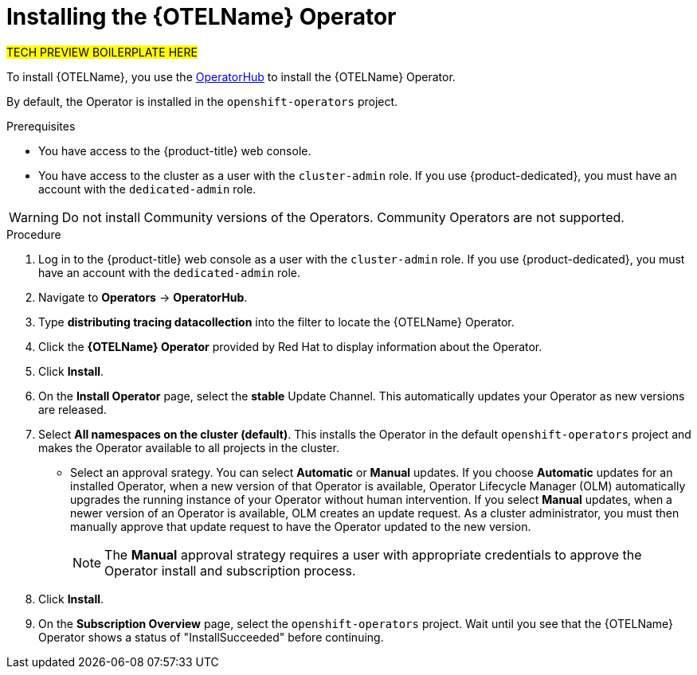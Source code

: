 ////
This module included in the following assemblies:
- distr_tracing_install/distr-tracing-installing.adoc
////

[id="distr-tracing-otel-operator-install_{context}"]
= Installing the {OTELName} Operator

#TECH PREVIEW BOILERPLATE HERE#

To install {OTELName}, you use the link:https://operatorhub.io/[OperatorHub] to install the {OTELName} Operator.

By default, the Operator is installed in the `openshift-operators` project.

.Prerequisites
* You have access to the {product-title} web console.
* You have access to the cluster as a user with the `cluster-admin` role. If you use {product-dedicated}, you must have an account with the `dedicated-admin` role.
//* If you require persistent storage, you must also install the OpenShift Elasticsearch Operator before installing the {OTELName} Operator.

[WARNING]
====
Do not install Community versions of the Operators. Community Operators are not supported.
====

.Procedure

. Log in to the {product-title} web console as a user with the `cluster-admin` role. If you use {product-dedicated}, you must have an account with the `dedicated-admin` role.

. Navigate to *Operators* -> *OperatorHub*.

. Type *distributing tracing datacollection* into the filter to locate the {OTELName} Operator.

. Click the *{OTELName} Operator* provided by Red Hat to display information about the Operator.

. Click *Install*.

. On the *Install Operator* page, select the *stable* Update Channel. This automatically updates your Operator as new versions are released.

. Select *All namespaces on the cluster (default)*. This installs the Operator in the default `openshift-operators` project and makes the Operator available to all projects in the cluster.

* Select an approval srategy. You can select *Automatic* or *Manual* updates. If you choose *Automatic* updates for an installed Operator, when a new version of that Operator is available, Operator Lifecycle Manager (OLM) automatically upgrades the running instance of your Operator without human intervention. If you select *Manual* updates, when a newer version of an Operator is available, OLM creates an update request. As a cluster administrator, you must then manually approve that update request to have the Operator updated to the new version.
+
[NOTE]
====
The *Manual* approval strategy requires a user with appropriate credentials to approve the Operator install and subscription process.
====
+

. Click *Install*.

. On the *Subscription Overview* page, select the `openshift-operators` project. Wait until you see that the {OTELName} Operator shows a status of "InstallSucceeded" before continuing.

